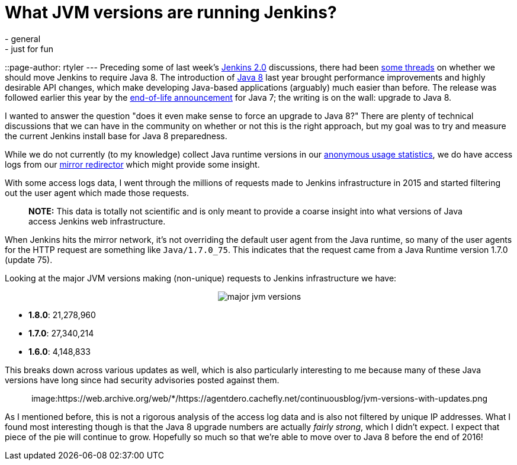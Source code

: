= What JVM versions are running Jenkins?
:nodeid: 642
:created: 1446581989
:tags:
  - general
  - just for fun
::page-author: rtyler
---
Preceding some of last week's https://wiki.jenkins.io/display/JENKINS/Jenkins+2.0[Jenkins 2.0] discussions, there had been https://groups.google.com/d/msg/jenkinsci-dev/sw_WepGw0Pk/0gO2V9UXy-8J[some threads] on whether we should move Jenkins to require Java 8. The introduction of https://www.oracle.com/events/us/en/java8/index.html[Java 8] last year brought performance improvements and highly desirable API changes, which make developing Java-based applications (arguably) much easier than before. The release was followed earlier this year by the https://www.java.com/en/download/faq/java_7.xml[end-of-life announcement] for Java 7; the writing is on the wall: upgrade to Java 8.

I wanted to answer the question "does it even make sense to force an upgrade to Java 8?" There are plenty of technical discussions that we can have in the community on whether or not this is the right approach, but my goal was to try and measure the current Jenkins install base for Java 8 preparedness.

// break

While we do not currently (to my knowledge) collect Java runtime versions in our https://stats.jenkins-ci.org/jenkins-stats/[anonymous usage statistics], we do have access logs from our http://mirrors.jenkins-ci.org[mirror redirector] which might provide some insight.

With some access logs data, I went through the millions of requests made to Jenkins infrastructure in 2015 and started filtering out the user agent which made those requests.

____
*NOTE:* This data is totally not scientific and is only meant to provide a coarse insight into what versions of Java access Jenkins web infrastructure.
____

When Jenkins hits the mirror network, it's not overriding the default user agent from the Java runtime, so many of the user agents for the HTTP request are something like `Java/1.7.0_75`. This indicates that the request came from a Java Runtime version 1.7.0 (update 75).

Looking at the major JVM versions making (non-unique) requests to Jenkins infrastructure we have:+++<center>+++image:https://web.archive.org/web/*/https://agentdero.cachefly.net/continuousblog/major-jvm-versions.png[]+++</center>+++

* *1.8.0*: 21,278,960
* *1.7.0*: 27,340,214
* *1.6.0*: 4,148,833

This breaks down across various updates as well, which is also particularly interesting to me because many of these Java versions have long since had security advisories posted against them.+++<center>+++image:https://web.archive.org/web/*/https://agentdero.cachefly.net/continuousblog/jvm-versions-with-updates.png[,600]+++</center>+++

As I mentioned before, this is not a rigorous analysis of the access log data and is also not filtered by unique IP addresses. What I found most interesting though is that the Java 8 upgrade numbers are actually _fairly strong_, which I didn't expect. I expect that piece of the pie will continue to grow. Hopefully so much so that we're able to move over to Java 8 before the end of 2016!
